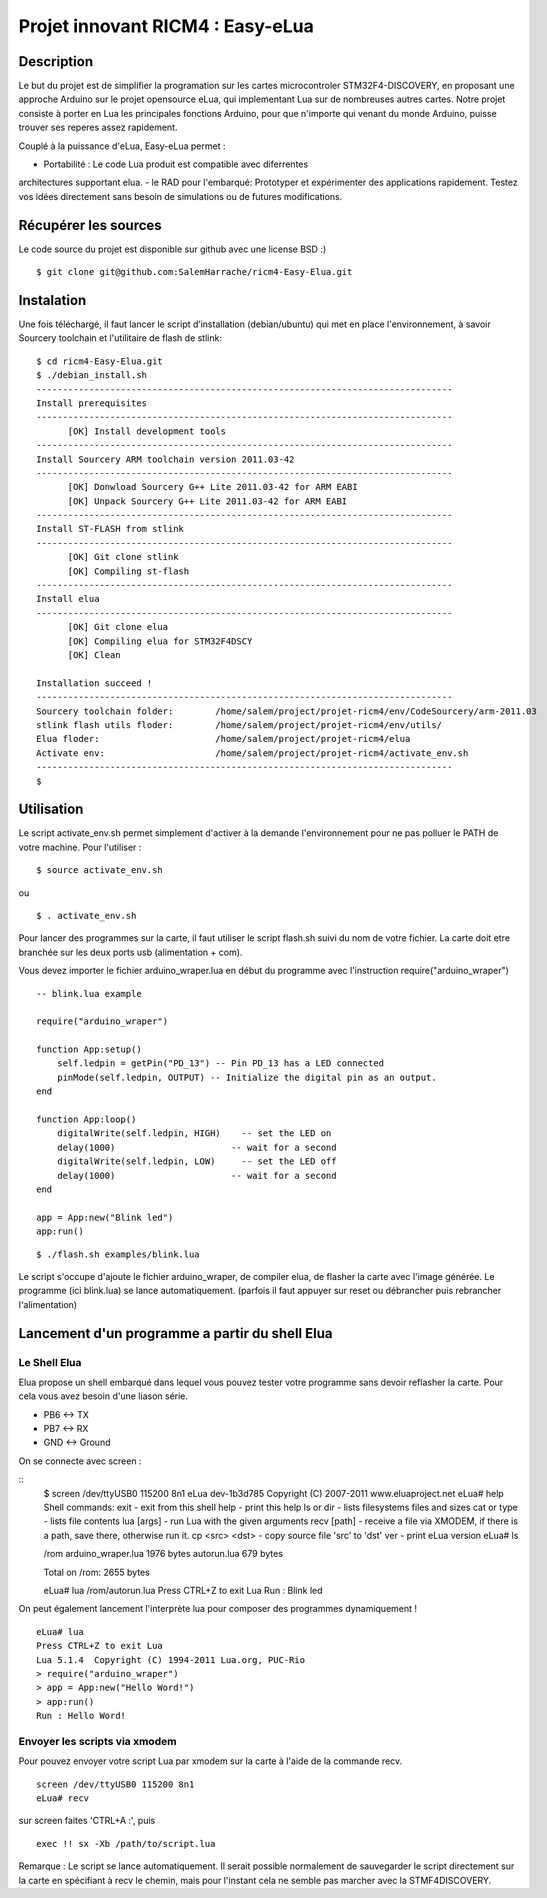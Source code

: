 =================================
Projet innovant RICM4 : Easy-eLua
=================================

Description
===========

Le but du projet est de simplifier la programation sur les cartes 
microcontroler STM32F4-DISCOVERY, en proposant une approche Arduino sur le 
projet opensource eLua,  qui implementant Lua sur de nombreuses autres cartes.
Notre projet consiste à porter en Lua les principales fonctions Arduino, pour 
que n'importe qui venant du monde Arduino, puisse trouver ses reperes assez 
rapidement. 

Couplé à la puissance d'eLua, Easy-eLua permet : 

- Portabilité : Le code Lua produit est compatible avec diferrentes 
architectures supportant elua.
- le RAD pour l'embarqué: Prototyper et expérimenter des applications rapidement.
Testez vos idées directement sans besoin de simulations ou de futures modifications.

Récupérer les sources
=====================

Le code source du projet est disponible sur github avec une license BSD :)

::
    
    $ git clone git@github.com:SalemHarrache/ricm4-Easy-Elua.git


Instalation
===========


Une fois téléchargé, il faut lancer le script d’installation (debian/ubuntu) 
qui met en place l'environnement, à savoir Sourcery toolchain et l'utilitaire 
de flash de stlink:

::

    $ cd ricm4-Easy-Elua.git
    $ ./debian_install.sh
    -------------------------------------------------------------------------------
    Install prerequisites
    -------------------------------------------------------------------------------
          [OK] Install development tools
    -------------------------------------------------------------------------------
    Install Sourcery ARM toolchain version 2011.03-42
    -------------------------------------------------------------------------------
          [OK] Donwload Sourcery G++ Lite 2011.03-42 for ARM EABI
          [OK] Unpack Sourcery G++ Lite 2011.03-42 for ARM EABI
    -------------------------------------------------------------------------------
    Install ST-FLASH from stlink
    -------------------------------------------------------------------------------
          [OK] Git clone stlink
          [OK] Compiling st-flash
    -------------------------------------------------------------------------------
    Install elua
    -------------------------------------------------------------------------------
          [OK] Git clone elua
          [OK] Compiling elua for STM32F4DSCY
          [OK] Clean

    Installation succeed !
    -------------------------------------------------------------------------------
    Sourcery toolchain folder:        /home/salem/project/projet-ricm4/env/CodeSourcery/arm-2011.03
    stlink flash utils floder:        /home/salem/project/projet-ricm4/env/utils/
    Elua floder:                      /home/salem/project/projet-ricm4/elua
    Activate env:                     /home/salem/project/projet-ricm4/activate_env.sh
    -------------------------------------------------------------------------------
    $

Utilisation
===========

Le script activate_env.sh permet simplement d'activer à la demande l'environnement pour ne pas polluer le PATH de votre machine. Pour l'utiliser :

::

    $ source activate_env.sh

ou

::

    $ . activate_env.sh


Pour lancer des programmes sur la carte, il faut utiliser le script flash.sh 
suivi du nom de votre fichier. La carte doit etre branchée sur les deux ports 
usb (alimentation + com).

Vous devez importer le fichier arduino_wraper.lua en début du programme avec 
l'instruction require("arduino_wraper")

::

    -- blink.lua example

    require("arduino_wraper")

    function App:setup()
        self.ledpin = getPin("PD_13") -- Pin PD_13 has a LED connected
        pinMode(self.ledpin, OUTPUT) -- Initialize the digital pin as an output.
    end

    function App:loop()
        digitalWrite(self.ledpin, HIGH)    -- set the LED on
        delay(1000)                      -- wait for a second
        digitalWrite(self.ledpin, LOW)     -- set the LED off
        delay(1000)                      -- wait for a second
    end

    app = App:new("Blink led")
    app:run()

::

    $ ./flash.sh examples/blink.lua

Le script s'occupe d'ajoute le fichier arduino_wraper, de compiler elua, de 
flasher la carte avec l'image générée. Le programme (ici blink.lua) se lance 
automatiquement. (parfois il faut appuyer sur reset ou débrancher puis 
rebrancher l'alimentation)

Lancement d'un programme a partir du shell Elua
===============================================

Le Shell Elua
~~~~~~~~~~~~~

Elua propose un shell embarqué dans lequel vous pouvez tester votre programme 
sans devoir reflasher la carte. Pour cela vous avez besoin d'une liason série.

* PB6 <-> TX
* PB7 <-> RX
* GND <-> Ground

On se connecte avec screen :

::
    $ screen /dev/ttyUSB0 115200 8n1
    eLua dev-1b3d785  Copyright (C) 2007-2011 www.eluaproject.net
    eLua# help
    Shell commands:
    exit        - exit from this shell
    help        - print this help
    ls or dir   - lists filesystems files and sizes
    cat or type - lists file contents
    lua [args]  - run Lua with the given arguments
    recv [path] - receive a file via XMODEM, if there is a path, save                there, otherwise run it.  cp <src> <dst> - copy source file 'src' to 'dst'
    ver         - print eLua version
    eLua# ls

    /rom
    arduino_wraper.lua             1976 bytes
    autorun.lua                    679 bytes

    Total on /rom: 2655 bytes

    eLua# lua /rom/autorun.lua
    Press CTRL+Z to exit Lua
    Run : Blink led

On peut également lancement l'interprète lua pour composer des programmes
dynamiquement !

::

    eLua# lua
    Press CTRL+Z to exit Lua
    Lua 5.1.4  Copyright (C) 1994-2011 Lua.org, PUC-Rio
    > require("arduino_wraper")
    > app = App:new("Hello Word!")
    > app:run()
    Run : Hello Word!

Envoyer les scripts via xmodem
~~~~~~~~~~~~~~~~~~~~~~~~~~~~~~

Pour pouvez envoyer votre script Lua par xmodem sur la carte à l'aide de la 
commande recv.

::

    screen /dev/ttyUSB0 115200 8n1
    eLua# recv

sur screen faites 'CTRL+A :', puis

::

    exec !! sx -Xb /path/to/script.lua

Remarque : Le script se lance automatiquement. Il serait possible normalement 
de  sauvegarder le script directement sur la carte en spécifiant à recv le 
chemin, mais pour l'instant cela ne semble pas marcher avec la STMF4DISCOVERY.

